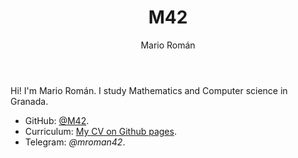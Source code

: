 #+TITLE: M42
#+AUTHOR: Mario Román
#+EMAIL: mromang08@gmail.com
#+URI: /
#+LANGUAGE: en
#+OPTIONS: H:3 num:nil toc:nil \n:nil @:t ::t |:t ^:nil -:t f:t *:t <:t

Hi! I'm Mario Román. I study Mathematics and Computer science in Granada.

- GitHub: [[https://github.com/M42][@M42]].
- Curriculum: [[https://m42.github.io/friggeri-cv-a4/cv.pdf][My CV on Github pages]].
- Telegram: [[telegram.me/mroman42][@mroman42]].
